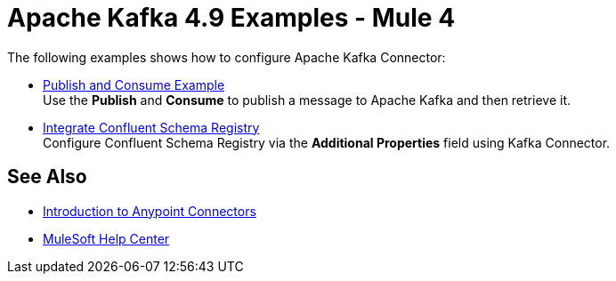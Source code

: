 = Apache Kafka 4.9 Examples - Mule 4
:page-aliases: connectors::kafka/kafka-connector-examples.adoc

The following examples shows how to configure Apache Kafka Connector:

* xref:kafka-connector-publish-consume-example.adoc[Publish and Consume Example] +
Use the *Publish* and *Consume* to publish a message to Apache Kafka and then retrieve it.

* xref:kafka-connector-configure-confluent-example.adoc[Integrate Confluent Schema Registry] +
Configure Confluent Schema Registry via the *Additional Properties* field using Kafka Connector.

== See Also

* xref:connectors::introduction/introduction-to-anypoint-connectors.adoc[Introduction to Anypoint Connectors]
* https://help.mulesoft.com[MuleSoft Help Center]